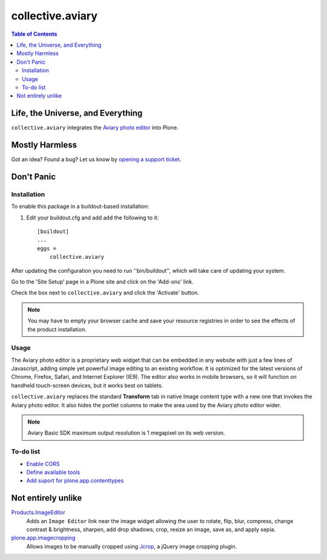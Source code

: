 *****************
collective.aviary
*****************

.. contents:: Table of Contents

Life, the Universe, and Everything
==================================

``collective.aviary`` integrates the `Aviary photo editor`_ into Plone.

.. _`Aviary photo editor`: http://developers.aviary.com/

Mostly Harmless
===============

.. image:: https://secure.travis-ci.org/collective/collective.aviary.png?branch=master
    :alt: Travis CI badge
    :target: http://travis-ci.org/collective/collective.aviary

.. image:: https://coveralls.io/repos/collective/collective.aviary/badge.png?branch=master
    :alt: coveralls badge
    :target: https://coveralls.io/r/collective/collective.aviary

.. image:: https://pypip.in/d/collective.aviary/badge.png
    :target: https://pypi.python.org/pypi/collective.aviary/
    :alt: Downloads

Got an idea? Found a bug? Let us know by `opening a support ticket`_.

.. _`opening a support ticket`: https://github.com/collective/collective.aviary/issues

Don't Panic
===========

Installation
------------

To enable this package in a buildout-based installation:

#. Edit your buildout.cfg and add add the following to it::

    [buildout]
    ...
    eggs =
        collective.aviary

After updating the configuration you need to run ''bin/buildout'', which will
take care of updating your system.

Go to the 'Site Setup' page in a Plone site and click on the 'Add-ons' link.

Check the box next to ``collective.aviary`` and click the 'Activate' button.

.. Note::
    You may have to empty your browser cache and save your resource registries
    in order to see the effects of the product installation.

Usage
-----

The Aviary photo editor is a proprietary web widget that can be embedded in
any website with just a few lines of Javascript, adding simple yet powerful
image editing to an existing workflow. It is optimized for the latest versions
of Chrome, Firefox, Safari, and Internet Explorer (IE9). The editor also works
in mobile browsers, so it will function on handheld touch-screen devices, but
it works best on tablets.

``collective.aviary`` replaces the standard **Transform** tab in native Image
content type with a new one that invokes the Aviary photo editor. It also
hides the portlet columns to make the area used by the Aviary photo editor
wider.

.. image:: https://raw.github.com/collective/collective.aviary/master/aviary.png
    :align: center
    :alt: The Aviary photo editor in action.
    :height: 680px
    :width: 768px

.. Note::
    Aviary Basic SDK maximum output resolution is 1 megapixel on its web
    version.

To-do list
----------

- `Enable CORS`_
- `Define available tools`_
- `Add suport for plone.app.contenttypes`_

.. _`Enable CORS`: https://github.com/collective/collective.aviary/issues/1
.. _`Define available tools`: https://github.com/collective/collective.aviary/issues/4
.. _`Add suport for plone.app.contenttypes`: https://github.com/collective/collective.aviary/issues/5

Not entirely unlike
===================

`Products.ImageEditor`_
    Adds an ``Image Editor`` link near the image widget allowing the user to
    rotate, flip, blur, compress, change contrast & brightness, sharpen, add
    drop shadows, crop, resize an image, save as, and apply sepia.

`plone.app.imagecropping`_
    Allows images to be manually cropped using `Jcrop`_, a jQuery image
    cropping plugin.

.. _`collective.externalimageeditor`: https://pypi.python.org/pypi/collective.externalimageeditor
.. _`Jcrop`: http://deepliquid.com/content/Jcrop.html
.. _`plone.app.imagecropping`: https://pypi.python.org/pypi/plone.app.imagecropping
.. _`Products.ImageEditor`: https://pypi.python.org/pypi/Products.ImageEditor
